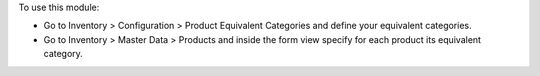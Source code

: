 To use this module:

* Go to Inventory > Configuration > Product Equivalent Categories and define your
  equivalent categories.
* Go to Inventory > Master Data > Products and inside the form view specify for
  each product its equivalent category.
